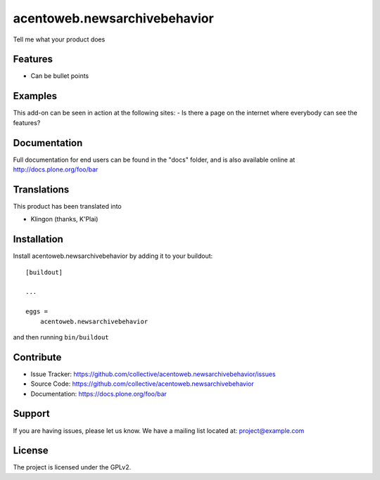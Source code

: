 .. This README is meant for consumption by humans and pypi. Pypi can render rst files so please do not use Sphinx features.
   If you want to learn more about writing documentation, please check out: http://docs.plone.org/about/documentation_styleguide.html
   This text does not appear on pypi or github. It is a comment.

==============================
acentoweb.newsarchivebehavior
==============================

Tell me what your product does

Features
--------

- Can be bullet points


Examples
--------

This add-on can be seen in action at the following sites:
- Is there a page on the internet where everybody can see the features?


Documentation
-------------

Full documentation for end users can be found in the "docs" folder, and is also available online at http://docs.plone.org/foo/bar


Translations
------------

This product has been translated into

- Klingon (thanks, K'Plai)


Installation
------------

Install acentoweb.newsarchivebehavior by adding it to your buildout::

    [buildout]

    ...

    eggs =
        acentoweb.newsarchivebehavior


and then running ``bin/buildout``


Contribute
----------

- Issue Tracker: https://github.com/collective/acentoweb.newsarchivebehavior/issues
- Source Code: https://github.com/collective/acentoweb.newsarchivebehavior
- Documentation: https://docs.plone.org/foo/bar


Support
-------

If you are having issues, please let us know.
We have a mailing list located at: project@example.com


License
-------

The project is licensed under the GPLv2.
